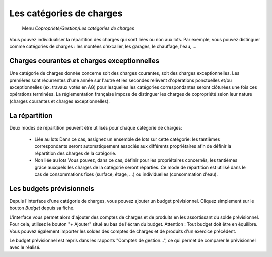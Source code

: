 Les catégories de charges
=========================

     Menu *Copropriété/Gestion/Les catégories de charges*
     
Vous pouvez individualiser la répartition des charges qui sont liées ou non aux lots.
Par exemple, vous pouvez distinguer comme catégories de charges : les montées d'excalier, les garages, le chauffage, l'eau, ...

Charges courantes et charges exceptionnelles
------------------------------------------

Une catégorie de charges donnée concerne soit des charges courantes, soit des charges exceptionnelles.
Les premières sont récurrentes d'une année sur l'autre et les secondes relèvent d'opérations ponctuelles et/ou exceptionnelles (ex. travaux votés en AG) pour lesquelles les catégories correspondantes seront clôturées une fois ces opérations terminées.
La réglementation française impose de distinguer les charges de copropriété selon leur nature (charges courantes et charges exceptionnelles).

La répartition
--------------

Deux modes de répartition peuvent être utilisés pour chaque catégorie de charges:

 * Liée au lots
   Dans ce cas, assignez un ensemble de lots sur cette catégorie: les tantièmes correspondants seront automatiquement associés aux différents propriétaires afin de définir la répartition des charges de la catégorie.
 * Non liée au lots
   Vous pouvez, dans ce cas, définir pour les propriétaires concernés, les tantièmes grâce auxquels les charges de la catégorie seront réparties.
   Ce mode de répartition est utilisé dans le cas de consommations fixes (surface, étage, ...) ou individuelles (consommation d'eau).

Les budgets prévisionnels
-------------------------

Depuis l'interface d'une catégorie de charges, vous pouvez ajouter un budget prévisionnel.
Cliquez simplement sur le bouton *Budget* depuis sa fiche.  

L'interface vous permet alors d'ajouter des comptes de charges et de produits en les assortissant du solde prévisionnel. Pour cela, utilisez le bouton "+ Ajouter" situé au bas de l'écran du budget. Attention : Tout budget doit être en équilibre.
Vous pouvez également importer les soldes des comptes de charges et de produits d'un exercice précédent.

Le budget prévisionnel est repris dans les rapports "Comptes de gestion...", ce qui permet de comparer le prévisionnel avec le réalisé.

